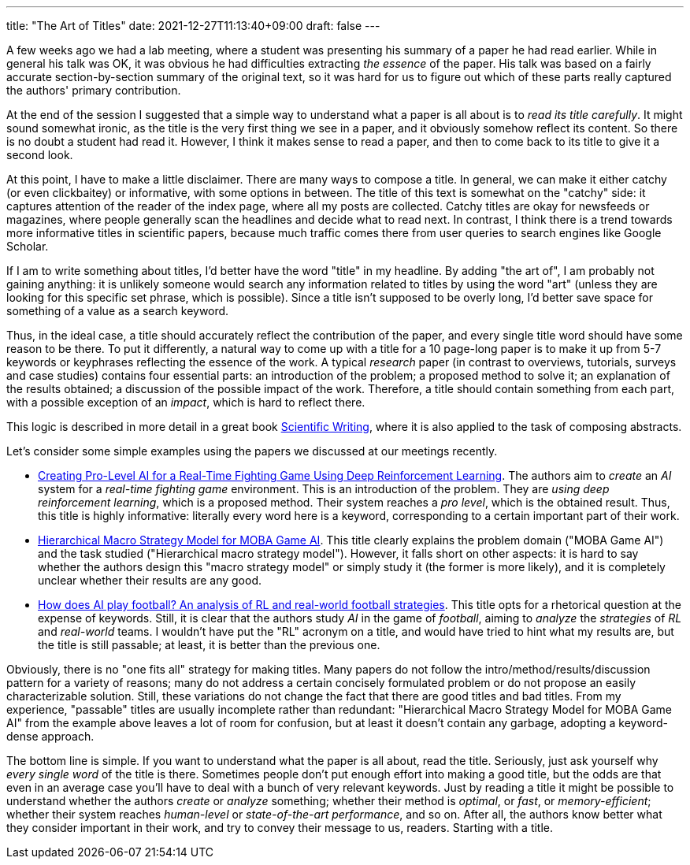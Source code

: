 ---
title: "The Art of Titles"
date: 2021-12-27T11:13:40+09:00
draft: false
---

:source-highlighter: rouge
:rouge-css: style
:rouge-style: pastie
:icons: font

A few weeks ago we had a lab meeting, where a student was presenting his summary of a paper he had read earlier. While in general his talk was OK, it was obvious he had difficulties extracting _the essence_ of the paper. His talk was based on a fairly accurate section-by-section summary of the original text, so it was hard for us to figure out which of these parts really captured the authors' primary contribution.

At the end of the session I suggested that a simple way to understand what a paper is all about is to _read its title carefully_. It might sound somewhat ironic, as the title is the very first thing we see in a paper, and it obviously somehow reflect its content. So there is no doubt a student had read it. However, I think it makes sense to read a paper, and then to come back to its title to give it a second look.

At this point, I have to make a little disclaimer. There are many ways to compose a title. In general, we can make it either catchy (or even clickbaitey) or informative, with some options in between. The title of this text is somewhat on the "catchy" side: it captures attention of the reader of the index page, where all my posts are collected. Catchy titles are okay for newsfeeds or magazines, where people generally scan the headlines and decide what to read next. In contrast, I think there is a trend towards more informative titles in scientific papers, because much traffic comes there from user queries to search engines like Google Scholar.

If I am to write something about titles, I'd better have the word "title" in my headline. By adding "the art of", I am probably not gaining anything: it is unlikely someone would search any information related to titles by using the word "art" (unless they are looking for this specific set phrase, which is possible). Since a title isn't supposed to be overly long, I'd better save space for something of a value as a search keyword.

Thus, in the ideal case, a title should accurately reflect the contribution of the paper, and every single title word should have some reason to be there. To put it differently, a natural way to come up with a title for a 10 page-long paper is to make it up from 5-7 keywords or keyphrases reflecting the essence of the work. A typical _research_ paper (in contrast to overviews, tutorials, surveys and case studies) contains four essential parts: an introduction of the problem; a proposed method to solve it; an explanation of the results obtained; a discussion of the possible impact of the work. Therefore, a title should contain something from each part, with a possible exception of an _impact_, which is hard to reflect there.

This logic is described in more detail in a great book https://www.amazon.com/Scientific-Writing-3-0-Reader-Writers/dp/9811229538/[Scientific Writing], where it is also applied to the task of composing abstracts.

Let's consider some simple examples using the papers we discussed at our meetings recently.

* https://ieeexplore.ieee.org/abstract/document/9314886[Creating Pro-Level AI for a Real-Time Fighting Game Using Deep Reinforcement Learning]. The authors aim to _create_ an _AI_ system for a _real-time fighting game_ environment. This is an introduction of the problem. They are _using deep reinforcement learning_, which is a proposed method. Their system reaches a _pro level_, which is the obtained result. Thus, this title is highly informative: literally every word here is a keyword, corresponding to a certain important part of their work.

* https://ojs.aaai.org/index.php/AAAI/article/download/3915/3793[Hierarchical Macro Strategy Model for MOBA Game AI]. This title clearly explains the problem domain ("MOBA Game AI") and the task studied ("Hierarchical macro strategy model"). However, it falls short on other aspects: it is hard to say whether the authors design this "macro strategy model" or simply study it (the former is more likely), and it is completely unclear whether their results are any good.

* https://arxiv.org/pdf/2111.12340.pdf[How does AI play football? An analysis of RL and real-world football strategies]. This title opts for a rhetorical question at the expense of keywords. Still, it is clear that the authors study _AI_ in the game of _football_, aiming to _analyze_ the _strategies_ of _RL_ and _real-world_ teams. I wouldn't have put the "RL" acronym on a title, and would have tried to hint what my results are, but the title is still passable; at least, it is better than the previous one.

Obviously, there is no "one fits all" strategy for making titles. Many papers do not follow the intro/method/results/discussion pattern for a variety of reasons; many do not address a certain concisely formulated problem or do not propose an easily characterizable solution. Still, these variations do not change the fact that there are good titles and bad titles. From my experience, "passable" titles are usually incomplete rather than redundant: "Hierarchical Macro Strategy Model for MOBA Game AI" from the example above leaves a lot of room for confusion, but at least it doesn't contain any garbage, adopting a keyword-dense approach.

The bottom line is simple. If you want to understand what the paper is all about, read the title. Seriously, just ask yourself why _every single word_ of the title is there. Sometimes people don't put enough effort into making a good title, but the odds are that even in an average case you'll have to deal with a bunch of very relevant keywords. Just by reading a title it might be possible to understand whether the authors _create_ or _analyze_ something; whether their method is _optimal_, or _fast_, or _memory-efficient_; whether their system reaches _human-level_ or _state-of-the-art performance_, and so on. After all, the authors know better what they consider important in their work, and try to convey their message to us, readers. Starting with a title.